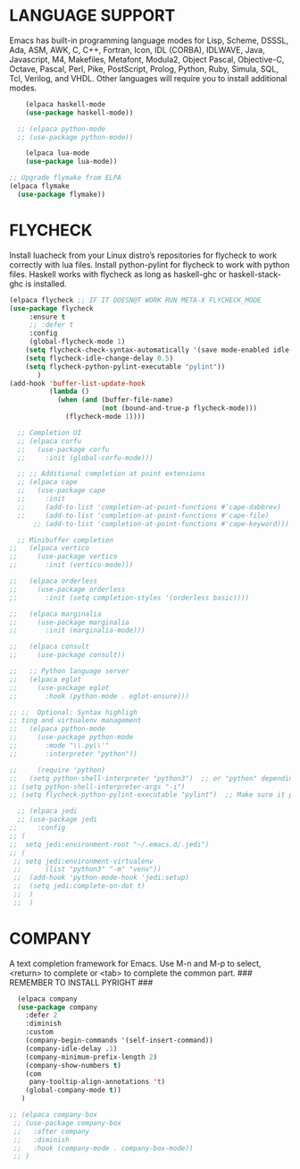 * LANGUAGE SUPPORT
Emacs has built-in programming language modes for Lisp, Scheme, DSSSL, Ada, ASM, AWK, C, C++, Fortran, Icon, IDL (CORBA), IDLWAVE, Java, Javascript, M4, Makefiles, Metafont, Modula2, Object Pascal, Objective-C, Octave, Pascal, Perl, Pike, PostScript, Prolog, Python, Ruby, Simula, SQL, Tcl, Verilog, and VHDL.  Other languages will require you to install additional modes.
#+begin_src emacs-lisp
    (elpaca haskell-mode
    (use-package haskell-mode))

  ;; (elpaca python-mode
  ;; (use-package python-mode))  

    (elpaca lua-mode
    (use-package lua-mode))
  
;; Upgrade flymake from ELPA
(elpaca flymake
  (use-package flymake))

#+end_src

* FLYCHECK
Install luacheck from your Linux distro’s repositories for flycheck to work correctly with lua files.  Install python-pylint for flycheck to work with python files.  Haskell works with flycheck as long as haskell-ghc or haskell-stack-ghc is installed.
#+begin_src emacs-lisp
(elpaca flycheck ;; IF IT DOESN@T WORK RUN META-X FLYCHECK_MODE
(use-package flycheck
     :ensure t
     ;; :defer t
     :config
     (global-flycheck-mode 1)
    (setq flycheck-check-syntax-automatically '(save mode-enabled idle-change))
    (setq flycheck-idle-change-delay 0.5)
    (setq flycheck-python-pylint-executable "pylint"))
       )
(add-hook 'buffer-list-update-hook
          (lambda ()
            (when (and (buffer-file-name)
                       (not (bound-and-true-p flycheck-mode)))
              (flycheck-mode 1))))
#+end_src

#+begin_src emacs-lisp
    ;; Completion UI
    ;; (elpaca corfu
    ;;   (use-package corfu
    ;;     :init (global-corfu-mode)))

    ;; ;; Additional completion at point extensions
    ;; (elpaca cape
    ;;   (use-package cape
    ;;     :init
    ;;     (add-to-list 'completion-at-point-functions #'cape-dabbrev)
    ;;     (add-to-list 'completion-at-point-functions #'cape-file)
        ;; (add-to-list 'completion-at-point-functions #'cape-keyword)))

    ;; Minibuffer completion
  ;;   (elpaca vertico
  ;;     (use-package vertico
  ;;       :init (vertico-mode)))

  ;;   (elpaca orderless
  ;;     (use-package orderless
  ;;       :init (setq completion-styles '(orderless basic))))

  ;;   (elpaca marginalia
  ;;     (use-package marginalia
  ;;       :init (marginalia-mode)))

  ;;   (elpaca consult
  ;;     (use-package consult))

  ;;   ;; Python language server
  ;;   (elpaca eglot
  ;;     (use-package eglot
  ;;       :hook (python-mode . eglot-ensure)))

  ;; ;;  Optional: Syntax highligh
  ;; ting and virtualenv management
  ;;   (elpaca python-mode
  ;;     (use-package python-mode
  ;;       :mode "\\.py\\'"
  ;;       :interpreter "python"))
#+end_src

#+begin_src emacs-lisp
  ;;     (require 'python)
  ;;   (setq python-shell-interpreter "python3")  ;; or "python" depending on your system
  ;; (setq python-shell-interpreter-args "-i")
  ;; (setq flycheck-python-pylint-executable "pylint")  ;; Make sure it points to your pylint
#+end_src

#+begin_src emacs-lisp
    ;; (elpaca jedi
    ;; (use-package jedi
  ;;     :config
  ;; (
  ;;  setq jedi:environment-root "~/.emacs.d/.jedi")
  ;; (
   ;; setq jedi:environment-virtualenv
   ;;      (list "python3" "-m" "venv"))
   ;;  (add-hook 'python-mode-hook 'jedi:setup)
   ;;  (setq jedi:complete-on-dot t)
   ;;  )
   ;;  )
#+end_src

* COMPANY
A text completion framework for Emacs. Use M-n and M-p to select, <return> to complete or <tab> to complete the common part. ### REMEMBER TO INSTALL PYRIGHT ###
#+begin_src emacs-lisp
   (elpaca company
   (use-package company
     :defer 2
     :diminish
     :custom
     (company-begin-commands '(self-insert-command))
     (company-idle-delay .1)
     (company-minimum-prefix-length 2)
     (company-show-numbers t)
     (com
      pany-tooltip-align-annotations 't)
     (global-company-mode t))
    )
   
 ;; (elpaca company-box
  ;; (use-package company-box
  ;;   :after company
  ;;   :diminish
  ;;   :hook (company-mode . company-box-mode))
  ;; )
#+end_src

